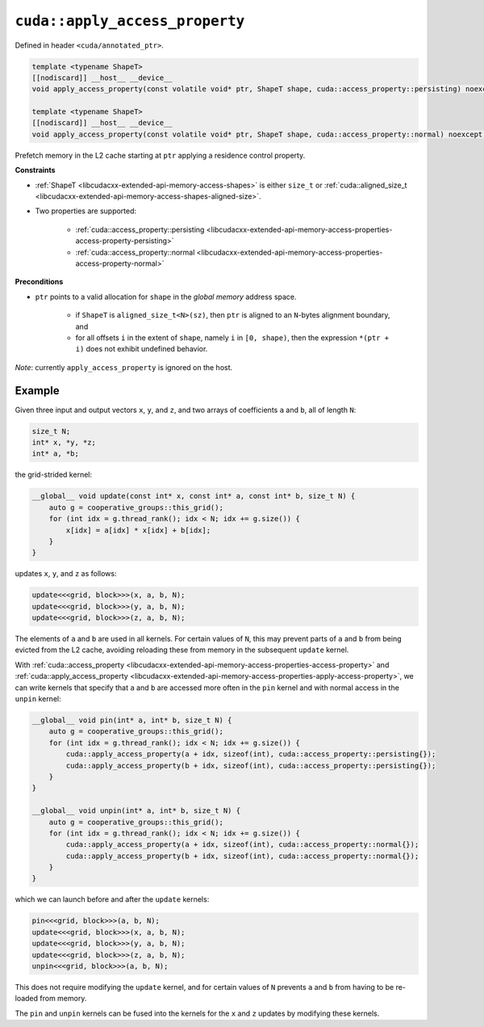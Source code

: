 .. _libcudacxx-extended-api-memory-access-properties-apply-access-property:

``cuda::apply_access_property``
===============================

Defined in header ``<cuda/annotated_ptr>``.

.. code:: cuda

   template <typename ShapeT>
   [[nodiscard]] __host__ __device__
   void apply_access_property(const volatile void* ptr, ShapeT shape, cuda::access_property::persisting) noexcept;

   template <typename ShapeT>
   [[nodiscard]] __host__ __device__
   void apply_access_property(const volatile void* ptr, ShapeT shape, cuda::access_property::normal) noexcept;

Prefetch memory in the L2 cache starting at ``ptr`` applying a residence control property.

**Constraints**

- :ref:`ShapeT <libcudacxx-extended-api-memory-access-shapes>` is either ``size_t`` or :ref:`cuda::aligned_size_t <libcudacxx-extended-api-memory-access-shapes-aligned-size>`.
- Two properties are supported:

    -  :ref:`cuda::access_property::persisting <libcudacxx-extended-api-memory-access-properties-access-property-persisting>`
    -  :ref:`cuda::access_property::normal <libcudacxx-extended-api-memory-access-properties-access-property-normal>`

**Preconditions**

- ``ptr`` points to a valid allocation for ``shape`` in the *global memory* address space.

    -  if ``ShapeT`` is ``aligned_size_t<N>(sz)``, then ``ptr`` is aligned to an ``N``-bytes alignment boundary, and
    -  for all offsets ``i`` in the extent of ``shape``, namely ``i`` in ``[0, shape)``, then the expression ``*(ptr + i)`` does not exhibit undefined behavior.

*Note*:  currently ``apply_access_property`` is ignored on the host.

Example
-------

Given three input and output vectors ``x``, ``y``, and ``z``, and two arrays of coefficients ``a`` and ``b``, all of length ``N``:

.. code:: cuda

   size_t N;
   int* x, *y, *z;
   int* a, *b;

the grid-strided kernel:

.. code:: cuda

    __global__ void update(const int* x, const int* a, const int* b, size_t N) {
        auto g = cooperative_groups::this_grid();
        for (int idx = g.thread_rank(); idx < N; idx += g.size()) {
            x[idx] = a[idx] * x[idx] + b[idx];
        }
    }

updates ``x``, ``y``, and ``z`` as follows:

.. code:: cuda

    update<<<grid, block>>>(x, a, b, N);
    update<<<grid, block>>>(y, a, b, N);
    update<<<grid, block>>>(z, a, b, N);

The elements of ``a`` and ``b`` are used in all kernels. For certain values of ``N``, this may prevent parts of ``a`` and ``b`` from being evicted from the L2 cache, avoiding reloading these from memory in the subsequent ``update`` kernel.

With :ref:`cuda::access_property <libcudacxx-extended-api-memory-access-properties-access-property>` and :ref:`cuda::apply_access_property <libcudacxx-extended-api-memory-access-properties-apply-access-property>`, we can write kernels that specify that ``a`` and ``b`` are accessed more often in the ``pin`` kernel and with normal access in the ``unpin`` kernel:

.. code:: cuda

    __global__ void pin(int* a, int* b, size_t N) {
        auto g = cooperative_groups::this_grid();
        for (int idx = g.thread_rank(); idx < N; idx += g.size()) {
            cuda::apply_access_property(a + idx, sizeof(int), cuda::access_property::persisting{});
            cuda::apply_access_property(b + idx, sizeof(int), cuda::access_property::persisting{});
        }
    }

    __global__ void unpin(int* a, int* b, size_t N) {
        auto g = cooperative_groups::this_grid();
        for (int idx = g.thread_rank(); idx < N; idx += g.size()) {
            cuda::apply_access_property(a + idx, sizeof(int), cuda::access_property::normal{});
            cuda::apply_access_property(b + idx, sizeof(int), cuda::access_property::normal{});
        }
    }

which we can launch before and after the ``update`` kernels:

.. code:: cuda

   pin<<<grid, block>>>(a, b, N);
   update<<<grid, block>>>(x, a, b, N);
   update<<<grid, block>>>(y, a, b, N);
   update<<<grid, block>>>(z, a, b, N);
   unpin<<<grid, block>>>(a, b, N);

This does not require modifying the ``update`` kernel, and for certain values of ``N`` prevents ``a`` and ``b`` from having to be re-loaded from memory.

The ``pin`` and ``unpin`` kernels can be fused into the kernels for the ``x`` and ``z`` updates by modifying these kernels.
